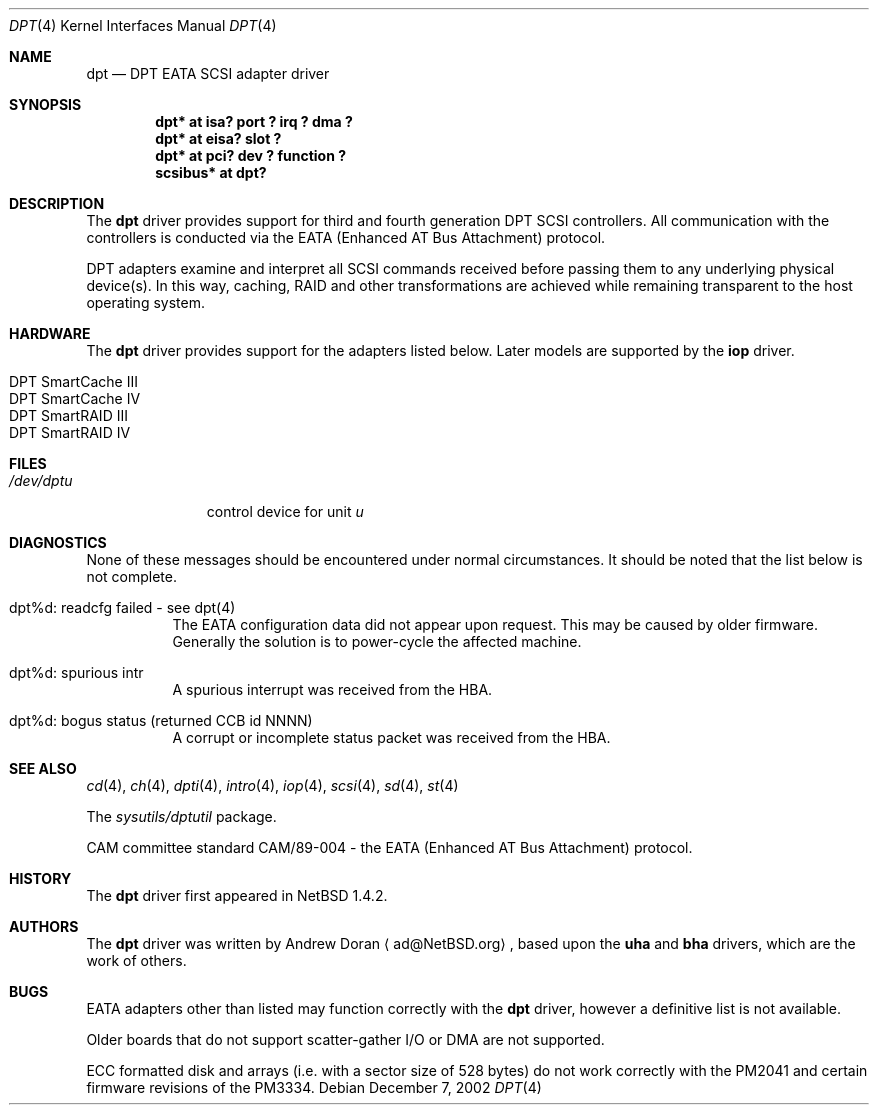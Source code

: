 .\"	$NetBSD: dpt.4,v 1.22 2003/02/14 15:20:18 grant Exp $
.\"
.\" Copyright (c) 1999, 2000, 2002 Andrew Doran <ad@NetBSD.org>
.\" All rights reserved.
.\"
.\" Redistribution and use in source and binary forms, with or without
.\" modification, are permitted provided that the following conditions
.\" are met:
.\" 1. Redistributions of source code must retain the above copyright
.\"    notice, this list of conditions and the following disclaimer.
.\" 2. The name of the author may not be used to endorse or promote products
.\"    derived from this software without specific prior written permission
.\"
.\" THIS SOFTWARE IS PROVIDED BY THE AUTHOR ``AS IS'' AND ANY EXPRESS OR
.\" IMPLIED WARRANTIES, INCLUDING, BUT NOT LIMITED TO, THE IMPLIED WARRANTIES
.\" OF MERCHANTABILITY AND FITNESS FOR A PARTICULAR PURPOSE ARE DISCLAIMED.
.\" IN NO EVENT SHALL THE AUTHOR BE LIABLE FOR ANY DIRECT, INDIRECT,
.\" INCIDENTAL, SPECIAL, EXEMPLARY, OR CONSEQUENTIAL DAMAGES (INCLUDING, BUT
.\" NOT LIMITED TO, PROCUREMENT OF SUBSTITUTE GOODS OR SERVICES; LOSS OF USE,
.\" DATA, OR PROFITS; OR BUSINESS INTERRUPTION) HOWEVER CAUSED AND ON ANY
.\" THEORY OF LIABILITY, WHETHER IN CONTRACT, STRICT LIABILITY, OR TORT
.\" (INCLUDING NEGLIGENCE OR OTHERWISE) ARISING IN ANY WAY OUT OF THE USE OF
.\" THIS SOFTWARE, EVEN IF ADVISED OF THE POSSIBILITY OF SUCH DAMAGE.
.\"
.Dd December 7, 2002
.Dt DPT 4
.Os
.Sh NAME
.Nm dpt
.Nd
DPT EATA
.Tn SCSI
adapter driver
.Sh SYNOPSIS
.Cd "dpt* at isa? port ? irq ? dma ?"
.Cd "dpt* at eisa? slot ?"
.Cd "dpt* at pci? dev ? function ?"
.Cd "scsibus* at dpt?"
.Sh DESCRIPTION
The
.Nm
driver provides support for third and fourth generation DPT
.Tn SCSI
controllers.  All communication with the controllers is conducted via the
EATA (Enhanced AT Bus Attachment) protocol.
.Pp
DPT adapters examine and interpret all
.Tn SCSI
commands received before passing them to any underlying physical device(s).
In this way, caching, RAID and other transformations are achieved while
remaining transparent to the host operating system.
.Sh HARDWARE
The
.Nm
driver provides support for the adapters listed below.  Later models are
supported by the
.Nm iop
driver.
.Pp
.Bl -tag -width Dv -offset indent -compact
.It Tn DPT SmartCache III
.It Tn DPT SmartCache IV
.It Tn DPT SmartRAID III
.It Tn DPT SmartRAID IV
.El
.Sh FILES
.Bl -tag -width /dev/dptn -compact
.It Pa /dev/dpt Ns Ar u
control device for unit
.Ar u
.El
.Sh DIAGNOSTICS
None of these messages should be encountered under normal circumstances.  It
should be noted that the list below is not complete.
.Pp
.Bl -tag -width indent
.It dpt%d: readcfg failed - see dpt(4)
.br
The EATA configuration data did not appear upon request.  This may be caused
by older firmware.  Generally the solution is to power-cycle the affected
machine.
.br
.It dpt%d: spurious intr
.br
A spurious interrupt was received from the HBA.
.br
.It dpt%d: bogus status (returned CCB id NNNN)
.br
A corrupt or incomplete status packet was received from the HBA.
.El
.Sh SEE ALSO
.Xr cd 4 ,
.Xr ch 4 ,
.Xr dpti 4 ,
.Xr intro 4 ,
.Xr iop 4 ,
.Xr scsi 4 ,
.Xr sd 4 ,
.Xr st 4
.Pp
The
.Pa sysutils/dptutil
package.
.Pp
CAM committee standard CAM/89-004 - the EATA (Enhanced AT Bus Attachment)
protocol.
.Sh HISTORY
The
.Nm dpt
driver first appeared in
.Nx 1.4.2 .
.Sh AUTHORS
The
.Nm
driver was written by
.An Andrew Doran
.Aq ad@NetBSD.org ,
based upon the
.Nm uha
and
.Nm bha
drivers, which are the work of others.
.Sh BUGS
EATA adapters other than listed may function correctly with the
.Nm
driver, however a definitive list is not available.
.Pp
Older boards that do not support scatter-gather I/O or DMA are not supported.
.Pp
ECC formatted disk and arrays (i.e. with a sector size of 528 bytes) do not
work correctly with the PM2041 and certain firmware revisions of the PM3334.
